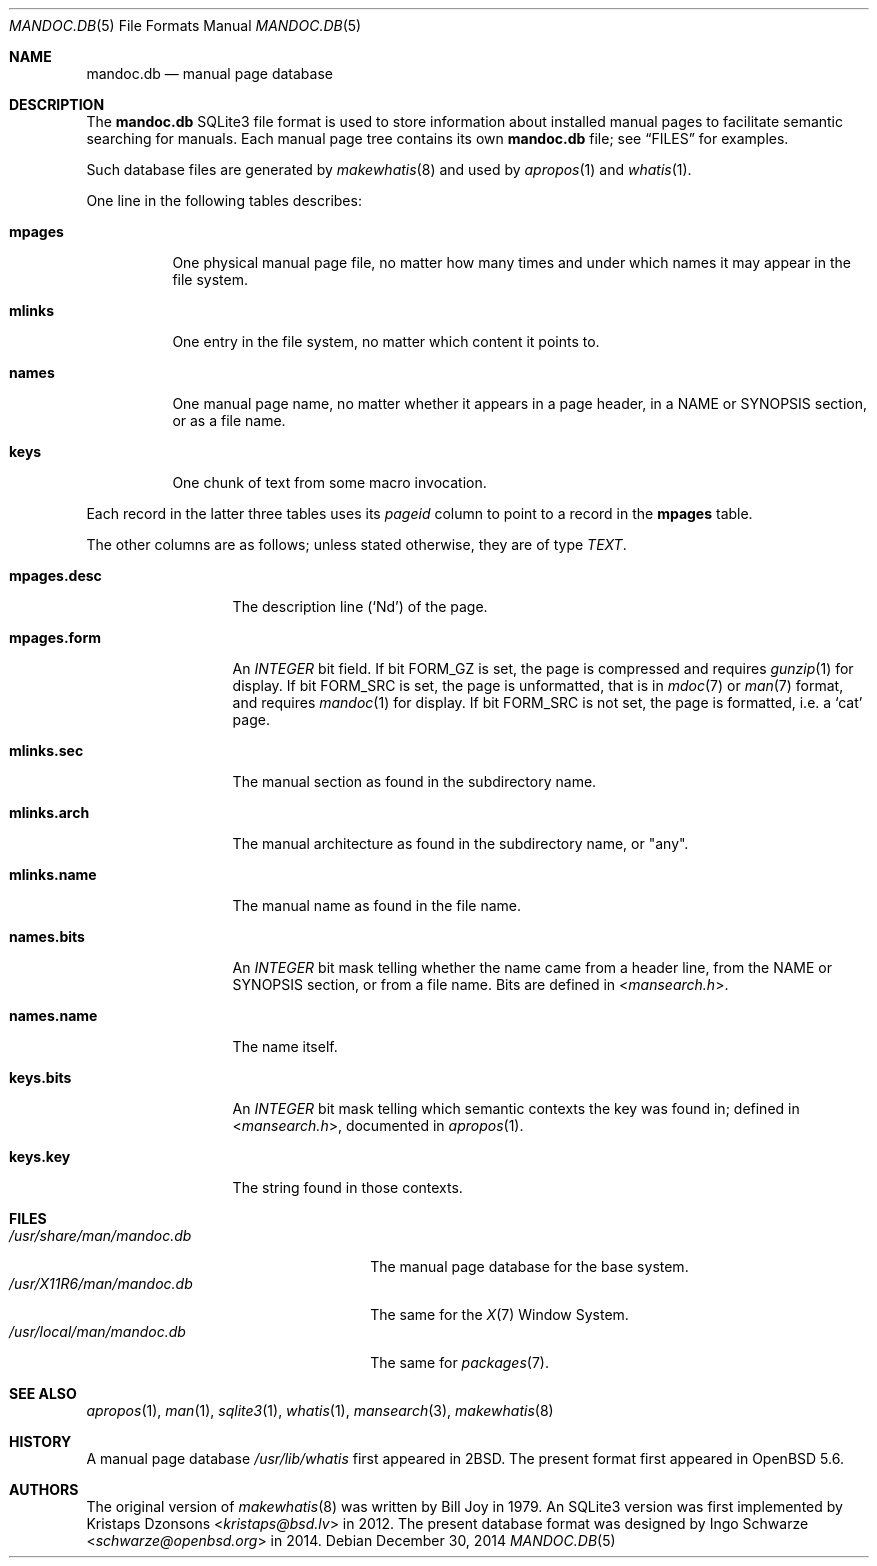 .\"	$Id: mandoc.db.5,v 1.1.1.1 2015/12/17 21:58:48 christos Exp $
.\"
.\" Copyright (c) 2014 Ingo Schwarze <schwarze@openbsd.org>
.\"
.\" Permission to use, copy, modify, and distribute this software for any
.\" purpose with or without fee is hereby granted, provided that the above
.\" copyright notice and this permission notice appear in all copies.
.\"
.\" THE SOFTWARE IS PROVIDED "AS IS" AND THE AUTHOR DISCLAIMS ALL WARRANTIES
.\" WITH REGARD TO THIS SOFTWARE INCLUDING ALL IMPLIED WARRANTIES OF
.\" MERCHANTABILITY AND FITNESS. IN NO EVENT SHALL THE AUTHOR BE LIABLE FOR
.\" ANY SPECIAL, DIRECT, INDIRECT, OR CONSEQUENTIAL DAMAGES OR ANY DAMAGES
.\" WHATSOEVER RESULTING FROM LOSS OF USE, DATA OR PROFITS, WHETHER IN AN
.\" ACTION OF CONTRACT, NEGLIGENCE OR OTHER TORTIOUS ACTION, ARISING OUT OF
.\" OR IN CONNECTION WITH THE USE OR PERFORMANCE OF THIS SOFTWARE.
.\"
.Dd $Mdocdate: December 30 2014 $
.Dt MANDOC.DB 5
.Os
.Sh NAME
.Nm mandoc.db
.Nd manual page database
.Sh DESCRIPTION
The
.Nm
SQLite3 file format is used to store information about installed manual
pages to facilitate semantic searching for manuals.
Each manual page tree contains its own
.Nm
file; see
.Sx FILES
for examples.
.Pp
Such database files are generated by
.Xr makewhatis 8
and used by
.Xr apropos 1
and
.Xr whatis 1 .
.Pp
One line in the following tables describes:
.Bl -tag -width Ds
.It Sy mpages
One physical manual page file, no matter how many times and under which
names it may appear in the file system.
.It Sy mlinks
One entry in the file system, no matter which content it points to.
.It Sy names
One manual page name, no matter whether it appears in a page header,
in a NAME or SYNOPSIS section, or as a file name.
.It Sy keys
One chunk of text from some macro invocation.
.El
.Pp
Each record in the latter three tables uses its
.Va pageid
column to point to a record in the
.Sy mpages
table.
.Pp
The other columns are as follows; unless stated otherwise, they are
of type
.Vt TEXT .
.Bl -tag -width mpages.desc
.It Sy mpages.desc
The description line
.Pq Sq \&Nd
of the page.
.It Sy mpages.form
An
.Vt INTEGER
bit field.
If bit
.Dv FORM_GZ
is set, the page is compressed and requires
.Xr gunzip 1
for display.
If bit
.Dv FORM_SRC
is set, the page is unformatted, that is in
.Xr mdoc 7
or
.Xr man 7
format, and requires
.Xr mandoc 1
for display.
If bit
.Dv FORM_SRC
is not set, the page is formatted, i.e. a
.Sq cat
page.
.It Sy mlinks.sec
The manual section as found in the subdirectory name.
.It Sy mlinks.arch
The manual architecture as found in the subdirectory name, or
.Qq any .
.It Sy mlinks.name
The manual name as found in the file name.
.It Sy names.bits
An
.Vt INTEGER
bit mask telling whether the name came from a header line, from the
NAME or SYNOPSIS section, or from a file name.
Bits are defined in
.In mansearch.h .
.It Sy names.name
The name itself.
.It Sy keys.bits
An
.Vt INTEGER
bit mask telling which semantic contexts the key was found in;
defined in
.In mansearch.h ,
documented in
.Xr apropos 1 .
.It Sy keys.key
The string found in those contexts.
.El
.Sh FILES
.Bl -tag -width /usr/share/man/mandoc.db -compact
.It Pa /usr/share/man/mandoc.db
The manual page database for the base system.
.It Pa /usr/X11R6/man/mandoc.db
The same for the
.Xr X 7
Window System.
.It Pa /usr/local/man/mandoc.db
The same for
.Xr packages 7 .
.El
.Sh SEE ALSO
.Xr apropos 1 ,
.Xr man 1 ,
.Xr sqlite3 1 ,
.Xr whatis 1 ,
.Xr mansearch 3 ,
.Xr makewhatis 8
.Sh HISTORY
A manual page database
.Pa /usr/lib/whatis
first appeared in
.Bx 2 .
The present format first appeared in
.Ox 5.6 .
.Sh AUTHORS
.An -nosplit
The original version of
.Xr makewhatis 8
was written by
.An Bill Joy
in 1979.
An SQLite3 version was first implemented by
.An Kristaps Dzonsons Aq Mt kristaps@bsd.lv
in 2012.
The present database format was designed by
.An Ingo Schwarze Aq Mt schwarze@openbsd.org
in 2014.
